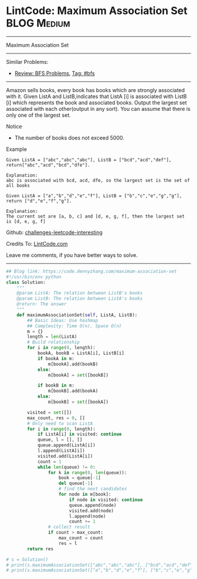 * LintCode: Maximum Association Set                              :BLOG:Medium:
#+STARTUP: showeverything
#+OPTIONS: toc:nil \n:t ^:nil creator:nil d:nil
:PROPERTIES:
:type:     bfs, inspiring
:END:
---------------------------------------------------------------------
Maximum Association Set
---------------------------------------------------------------------
Similar Problems:
- [[https://code.dennyzhang.com/review-bfs][Review: BFS Problems]], [[https://code.dennyzhang.com/tag/bfs][Tag: #bfs]]
---------------------------------------------------------------------
Amazon sells books, every book has books which are strongly associated with it. Given ListA and ListB,indicates that ListA [i] is associated with ListB [i] which represents the book and associated books. Output the largest set associated with each other(output in any sort). You can assume that there is only one of the largest set.

Notice
- The number of books does not exceed 5000.

Example
#+BEGIN_EXAMPLE
Given ListA = ["abc","abc","abc"], ListB = ["bcd","acd","def"], return["abc","acd","bcd","dfe"].

Explanation:
abc is associated with bcd, acd, dfe, so the largest set is the set of all books
#+END_EXAMPLE

#+BEGIN_EXAMPLE
Given ListA = ["a","b","d","e","f"], ListB = ["b","c","e","g","g"], return ["d","e","f","g"].

Explanation:
The current set are [a, b, c] and [d, e, g, f], then the largest set is [d, e, g, f]
#+END_EXAMPLE

Github: [[url-external:https://github.com/DennyZhang/challenges-leetcode-interesting/tree/master/problems/maximum-association-set][challenges-leetcode-interesting]]

Credits To: [[url-external:http://www.lintcode.com/en/problem/maximum-association-set/][LintCode.com]]

Leave me comments, if you have better ways to solve.
---------------------------------------------------------------------

#+BEGIN_SRC python
## Blog link: https://code.dennyzhang.com/maximum-association-set
#!/usr/bin/env python
class Solution:
    """
    @param ListA: The relation between ListB's books
    @param ListB: The relation between ListA's books
    @return: The answer
    """
    def maximumAssociationSet(self, ListA, ListB):
        ## Basic Ideas: Use hashmap
        ## Complexity: Time O(n), Space O(n)
        m = {}
        length = len(ListA)
        # Build relationship
        for i in range(0, length):
            bookA, bookB = ListA[i], ListB[i]
            if bookA in m:
                m[bookA].add(bookB)
            else:
                m[bookA] = set([bookB])

            if bookB in m:
                m[bookB].add(bookA)
            else:
                m[bookB] = set([bookA])

        visited = set([])
        max_count, res = 0, []
        # Only need to scan ListA
        for i in range(0, length):
            if ListA[i] in visited: continue
            queue, l = [], []
            queue.append(ListA[i])
            l.append(ListA[i])
            visited.add(ListA[i])
            count = 1
            while len(queue) != 0:
                for k in range(0, len(queue)):
                    book = queue[-1]
                    del queue[-1]
                    # find the next candidates
                    for node in m[book]:
                        if node in visited: continue
                        queue.append(node)
                        visited.add(node)
                        l.append(node)
                        count += 1
                # collect result
                if count > max_count:
                    max_count = count
                    res = l
        return res

# s = Solution()
# print(s.maximumAssociationSet(["abc","abc","abc"], ["bcd","acd","def"]))
# print(s.maximumAssociationSet(["a","b","d","e","f"], ["b","c","e","g","g"]))
#+END_SRC
